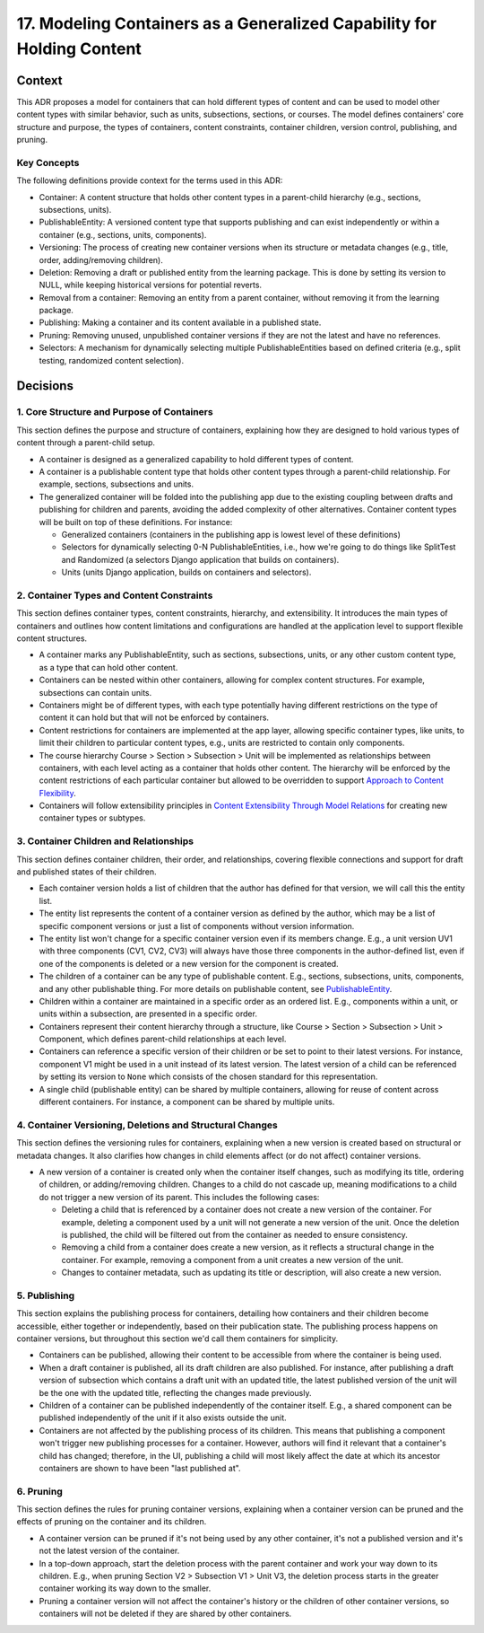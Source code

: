 17. Modeling Containers as a Generalized Capability for Holding Content
========================================================================

Context
-------

This ADR proposes a model for containers that can hold different types of content and can be used to model other content types with similar behavior, such as units, subsections, sections, or courses. The model defines containers' core structure and purpose, the types of containers, content constraints, container children, version control, publishing, and pruning.

Key Concepts
~~~~~~~~~~~~~

The following definitions provide context for the terms used in this ADR:

- Container: A content structure that holds other content types in a parent-child hierarchy (e.g., sections, subsections, units).
- PublishableEntity: A versioned content type that supports publishing and can exist independently or within a container (e.g., sections, units, components).
- Versioning: The process of creating new container versions when its structure or metadata changes (e.g., title, order, adding/removing children).
- Deletion: Removing a draft or published entity from the learning package. This is done by setting its version to NULL, while keeping historical versions for potential reverts.
- Removal from a container: Removing an entity from a parent container, without removing it from the learning package.
- Publishing: Making a container and its content available in a published state.
- Pruning: Removing unused, unpublished container versions if they are not the latest and have no references.
- Selectors: A mechanism for dynamically selecting multiple PublishableEntities based on defined criteria (e.g., split testing, randomized content selection).

Decisions
---------

1. Core Structure and Purpose of Containers
~~~~~~~~~~~~~~~~~~~~~~~~~~~~~~~~~~~~~~~~~~~

This section defines the purpose and structure of containers, explaining how they are designed to hold various types of content through a parent-child setup.

- A container is designed as a generalized capability to hold different types of content.
- A container is a publishable content type that holds other content types through a parent-child relationship. For example, sections, subsections and units.
- The generalized container will be folded into the publishing app due to the existing coupling between drafts and publishing for children and parents, avoiding the added complexity of other alternatives. Container content types will be built on top of these definitions. For instance:

  - Generalized containers (containers in the publishing app is lowest level of these definitions)
  - Selectors for dynamically selecting 0-N PublishableEntities, i.e., how we're going to do things like SplitTest and Randomized (a selectors Django application that builds on containers).
  - Units (units Django application, builds on containers and selectors).

2. Container Types and Content Constraints
~~~~~~~~~~~~~~~~~~~~~~~~~~~~~~~~~~~~~~~~~~

This section defines container types, content constraints, hierarchy, and extensibility. It introduces the main types of containers and outlines how content limitations and configurations are handled at the application level to support flexible content structures.

- A container marks any PublishableEntity, such as sections, subsections, units, or any other custom content type, as a type that can hold other content.
- Containers can be nested within other containers, allowing for complex content structures. For example, subsections can contain units.
- Containers might be of different types, with each type potentially having different restrictions on the type of content it can hold but that will not be enforced by containers.
- Content restrictions for containers are implemented at the app layer, allowing specific container types, like units, to limit their children to particular content types, e.g., units are restricted to contain only components.
- The course hierarchy Course > Section > Subsection > Unit will be implemented as relationships between containers, with each level acting as a container that holds other content. The hierarchy will be enforced by the content restrictions of each particular container but allowed to be overridden to support `Approach to Content Flexibility <0002-content-flexibility.rst>`_.
- Containers will follow extensibility principles in `Content Extensibility Through Model Relations <0003-content-extensibility.rst>`_ for creating new container types or subtypes.

3. Container Children and Relationships
~~~~~~~~~~~~~~~~~~~~~~~~~~~~~~~~~~~~~~~

This section defines container children, their order, and relationships, covering flexible connections and support for draft and published states of their children.

- Each container version holds a list of children that the author has defined for that version, we will call this the entity list.
- The entity list represents the content of a container version as defined by the author, which may be a list of specific component versions or just a list of components without version information.
- The entity list won't change for a specific container version even if its members change. E.g., a unit version UV1 with three components (CV1, CV2, CV3) will always have those three components in the author-defined list, even if one of the components is deleted or a new version for the component is created.
- The children of a container can be any type of publishable content. E.g., sections, subsections, units, components, and any other publishable thing. For more details on publishable content, see `PublishableEntity`_.
- Children within a container are maintained in a specific order as an ordered list. E.g., components within a unit, or units within a subsection, are presented in a specific order.
- Containers represent their content hierarchy through a structure, like Course > Section > Subsection > Unit > Component, which defines parent-child relationships at each level.
- Containers can reference a specific version of their children or be set to point to their latest versions. For instance, component V1 might be used in a unit instead of its latest version. The latest version of a child can be referenced by setting its version to ``None`` which consists of the chosen standard for this representation.
- A single child (publishable entity) can be shared by multiple containers, allowing for reuse of content across different containers. For instance, a component can be shared by multiple units.

4. Container Versioning, Deletions and Structural Changes
~~~~~~~~~~~~~~~~~~~~~~~~~~~~~~~~~~~~~~~~~~~~~~~~~~~~~~~~~

This section defines the versioning rules for containers, explaining when a new version is created based on structural or metadata changes. It also clarifies how changes in child elements affect (or do not affect) container versions.

- A new version of a container is created only when the container itself changes, such as modifying its title, ordering of children, or adding/removing children. Changes to a child do not cascade up, meaning modifications to a child do not trigger a new version of its parent. This includes the following cases:

  - Deleting a child that is referenced by a container does not create a new version of the container. For example, deleting a component used by a unit will not generate a new version of the unit. Once the deletion is published, the child will be filtered out from the container as needed to ensure consistency.
  - Removing a child from a container does create a new version, as it reflects a structural change in the container. For example, removing a component from a unit creates a new version of the unit.
  - Changes to container metadata, such as updating its title or description, will also create a new version.

5. Publishing
~~~~~~~~~~~~~

This section explains the publishing process for containers, detailing how containers and their children become accessible, either together or independently, based on their publication state. The publishing process happens on container versions, but throughout this section we'd call them containers for simplicity.

- Containers can be published, allowing their content to be accessible from where the container is being used.
- When a draft container is published, all its draft children are also published. For instance, after publishing a draft version of subsection which contains a draft unit with an updated title, the latest published version of the unit will be the one with the updated title, reflecting the changes made previously.
- Children of a container can be published independently of the container itself. E.g., a shared component can be published independently of the unit if it also exists outside the unit.
- Containers are not affected by the publishing process of its children. This means that publishing a component won't trigger new publishing processes for a container. However, authors will find it relevant that a container's child has changed; therefore, in the UI, publishing a child will most likely affect the date at which its ancestor containers are shown to have been "last published at".

6. Pruning
~~~~~~~~~~

This section defines the rules for pruning container versions, explaining when a container version can be pruned and the effects of pruning on the container and its children.

- A container version can be pruned if it's not being used by any other container, it's not a published version and it's not the latest version of the container.
- In a top-down approach, start the deletion process with the parent container and work your way down to its children. E.g., when pruning Section V2 > Subsection V1 > Unit V3, the deletion process starts in the greater container working its way down to the smaller.
- Pruning a container version will not affect the container's history or the children of other container versions, so containers will not be deleted if they are shared by other containers.

.. _PublishableEntity: https://github.com/openedx/openedx-learning/blob/main/openedx_learning/apps/authoring/publishing/models.py#L100-L184
